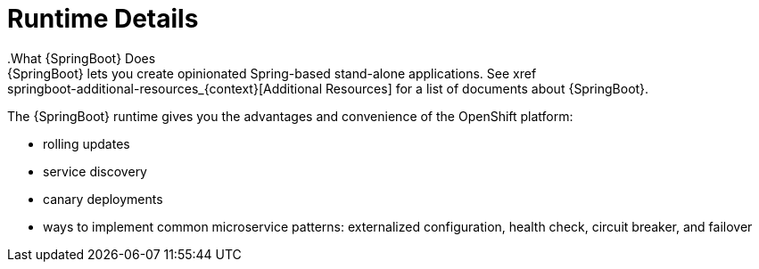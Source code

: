 = Runtime Details
//https://projects.spring.io/spring-boot/
.What {SpringBoot} Does
{SpringBoot} lets you create opinionated Spring-based stand-alone applications. See xref:springboot-additional-resources_{context}[Additional Resources] for a list of documents about {SpringBoot}.

The {SpringBoot} runtime gives you the advantages and convenience of the OpenShift platform:

* rolling updates
* service discovery
* canary deployments
* ways to implement common microservice patterns: externalized configuration, health check, circuit breaker, and failover
